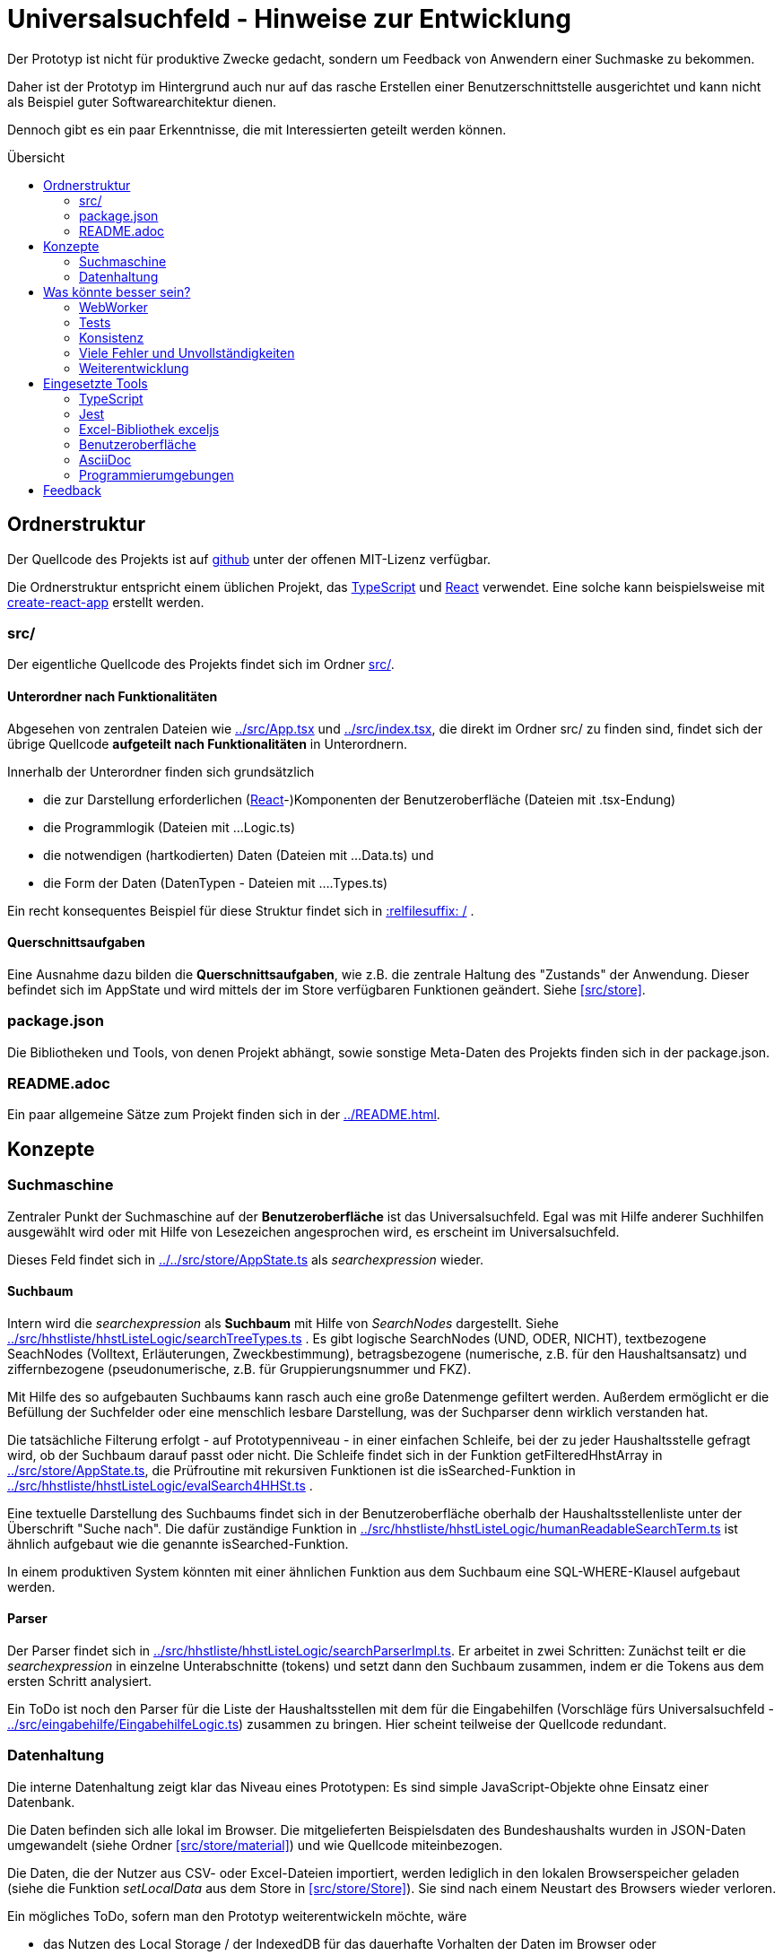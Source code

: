 = Universalsuchfeld - Hinweise zur Entwicklung
:relfileprefix: ../
:toc: preamble
:toc-title: Übersicht


Der Prototyp ist nicht für produktive Zwecke gedacht, 
sondern um Feedback von Anwendern einer Suchmaske zu
bekommen.

Daher ist der Prototyp im Hintergrund auch nur auf das
rasche Erstellen einer Benutzerschnittstelle ausgerichtet
und kann nicht als Beispiel guter Softwarearchitektur
dienen. 

Dennoch gibt es ein paar Erkenntnisse, die mit Interessierten
geteilt werden können.

== Ordnerstruktur

Der Quellcode des Projekts ist auf  https://github.com/fritzminor/schnellsuchfeldbhh[github] unter 
der offenen MIT-Lizenz verfügbar.

Die Ordnerstruktur entspricht einem üblichen 
Projekt, das <<TypeScript>> und <<React>> verwendet. Eine 
solche kann beispielsweise mit 
https://reactjs.org/docs/create-a-new-react-app.html=create-react-app[create-react-app]
erstellt werden.

=== src/

Der eigentliche Quellcode des Projekts findet sich im Ordner xref:src[src/].

==== Unterordner nach Funktionalitäten

Abgesehen von zentralen Dateien wie xref:src/App.tsx[] und xref:src/index.tsx[], die direkt im Ordner
src/ zu finden sind, findet sich der übrige Quellcode *aufgeteilt nach Funktionalitäten*
in Unterordnern.

Innerhalb der Unterordner finden sich grundsätzlich

- die zur Darstellung erforderlichen (<<React>>-)Komponenten der Benutzeroberfläche (Dateien mit .tsx-Endung)
- die Programmlogik (Dateien mit ...Logic.ts)
- die notwendigen (hartkodierten) Daten (Dateien mit ...Data.ts) und
- die Form der Daten (DatenTypen - Dateien mit ....Types.ts)

Ein recht konsequentes Beispiel für diese Struktur findet sich in xref:src/eingabehilfe/searchfields[:relfilesuffix: /] . 

==== Querschnittsaufgaben

Eine Ausnahme dazu bilden die *Querschnittsaufgaben*, wie z.B. die zentrale 
Haltung des "Zustands" der Anwendung. Dieser befindet sich im AppState und wird mittels
der im Store verfügbaren Funktionen geändert. Siehe xref:src/store[].


=== package.json

Die Bibliotheken und Tools, von denen Projekt abhängt, sowie sonstige
Meta-Daten des Projekts finden sich in der package.json.

=== README.adoc

Ein paar allgemeine Sätze zum Projekt finden sich in der xref:README.adoc[].


== Konzepte

=== Suchmaschine

Zentraler Punkt der Suchmaschine auf der *Benutzeroberfläche* ist das Universalsuchfeld. Egal was mit 
Hilfe anderer Suchhilfen ausgewählt wird oder mit Hilfe von Lesezeichen angesprochen wird, es erscheint
im Universalsuchfeld.

Dieses Feld findet sich in xref:../src/store/AppState.ts[] als _searchexpression_ wieder.


==== Suchbaum

Intern wird die _searchexpression_ als *Suchbaum* mit Hilfe von _SearchNodes_ dargestellt. Siehe 
xref:src/hhstliste/hhstListeLogic/searchTreeTypes.ts[] . Es gibt logische SearchNodes (UND, ODER, NICHT), textbezogene
SeachNodes (Volltext, Erläuterungen, Zweckbestimmung), betragsbezogene (numerische, z.B. für den Haushaltsansatz)
und ziffernbezogene (pseudonumerische, z.B. für Gruppierungsnummer und FKZ). 

Mit Hilfe des so aufgebauten Suchbaums kann rasch auch eine große Datenmenge gefiltert werden. Außerdem ermöglicht 
er die Befüllung der Suchfelder oder eine menschlich lesbare Darstellung, was der Suchparser denn wirklich 
verstanden hat.

Die tatsächliche Filterung erfolgt - auf Prototypenniveau - in einer einfachen Schleife, bei der zu jeder
Haushaltsstelle gefragt wird, ob der Suchbaum darauf passt oder nicht. Die Schleife findet sich in der Funktion
getFilteredHhstArray in xref:src/store/AppState.ts[], die Prüfroutine mit rekursiven Funktionen ist die isSearched-Funktion
in xref:src/hhstliste/hhstListeLogic/evalSearch4HHSt.ts[] .

Eine textuelle Darstellung des Suchbaums findet sich in der Benutzeroberfläche oberhalb der Haushaltsstellenliste
unter der Überschrift "Suche nach". Die dafür zuständige Funktion in 
xref:src/hhstliste/hhstListeLogic/humanReadableSearchTerm.ts[] ist ähnlich aufgebaut wie die genannte isSearched-Funktion.

In einem produktiven System könnten mit einer ähnlichen Funktion aus dem Suchbaum eine SQL-WHERE-Klausel aufgebaut 
werden.

==== Parser

Der Parser findet sich in xref:src/hhstliste/hhstListeLogic/searchParserImpl.ts[]. Er arbeitet in zwei Schritten:
Zunächst teilt er die _searchexpression_ in einzelne Unterabschnitte (tokens) und setzt dann den Suchbaum 
zusammen, indem er die Tokens aus dem ersten Schritt analysiert.

Ein ToDo ist noch den Parser für die Liste der Haushaltsstellen mit dem für die Eingabehilfen (Vorschläge fürs
Universalsuchfeld - xref:src/eingabehilfe/EingabehilfeLogic.ts[]) zusammen zu bringen. Hier scheint 
teilweise der Quellcode redundant.


=== Datenhaltung 

Die interne Datenhaltung zeigt klar das Niveau eines Prototypen: Es sind simple JavaScript-Objekte
ohne Einsatz einer Datenbank.

Die Daten befinden sich alle lokal im Browser. Die mitgelieferten Beispielsdaten des Bundeshaushalts
wurden in JSON-Daten umgewandelt (siehe Ordner xref:src/store/material[]) und wie Quellcode miteinbezogen.

Die Daten, die der Nutzer aus CSV- oder Excel-Dateien importiert, werden lediglich in den lokalen 
Browserspeicher geladen (siehe die Funktion _setLocalData_ aus dem Store in xref:src/store/Store[]). 
Sie sind nach einem Neustart des Browsers wieder verloren.

Ein mögliches ToDo, sofern man den Prototyp weiterentwickeln möchte, wäre 

- das Nutzen des Local Storage / der IndexedDB für das dauerhafte Vorhalten der Daten im Browser oder
- das Nutzen einer Datenbank wie  PouchDB, evtl. mit Anschluss an CouchDB oder Cloudant von IBM.


== Was könnte besser sein?

=== WebWorker
Der Prototyp kann derzeit vollständig auf WebWorker verzichten. WebWorker sind aber ein wichtiges Hilfsmittel,
damit die Anwendung immer sofort auf Benutzereingaben reagieren kann. WebWorker ist ein Instrument, um im Browser
Nebenläufigkeit von Programmcode zu ermöglichen.

Bisher scheint es aber selbst bei großen Haushaltsplänen (z.B. der gesamte Bundeshaushalt) kaum sprürbare 
Verzögerungen zu geben, so dass man jedenfalls für den Prototyp auf WebWorker verzichten kann.

=== Tests

Es gibt zwar ein Test-Framework <<Jest>>. Aber die paar automatisierte Tests sind kaum der Rede wert. 

Spätestens wenn man einzelne Teile des Prototyps in einem produktiven System nutzen möchte, müssen
entsprechende Tests programmiert werden.

=== Konsistenz

Die einzelnen Teile könnten auch im Code zueinander finden. Die Funktionalität "Kennzeichen" beispielsweise 
sollte nicht über viele Ordner verteilt sein.

=== Viele Fehler und Unvollständigkeiten

Der Prototyp wird immer Fehler und Unvollständigkeiten enthalten. Aber mit der Zeit könnten es ja weniger werden.
Wenn welche gefunden werden, bitte  auf https://github.com/fritzminor/schnellsuchfeldbhh/issues[github] mittels 
eines "New Issue" mitteilen, wo die Fehler sind.

=== Weiterentwicklung

Neben dem Ausbessern von Fehlern sind viele Themen denkbar, die dem Prototyp gut tun würden. 
Wenn bestimmte Wünsche besonders drängen, hilft auch hier möglicherweise ein New Issue auf 
 https://github.com/fritzminor/schnellsuchfeldbhh/issues[github] .



== Eingesetzte Tools

=== TypeScript

Die Programmiersprache TypeScript ist eine Erweiterung von JavaScript. Sie 
gibt Typensicherheit und vermeidet damit mehr Fehler bereits beim Codieren.

Außerdem erlaubt sie schnelleres Programmieren durch bessere Code-Vervollständigung 
als bei reinem JavaScript.

=== Jest

(Mindestens) ein Test-Framework ist ein Muss für jedes Projekt. Jest wurde gewählt, 
weil es das Standard-Test-Framework für <<React>>-Anwendungen ist.

=== Excel-Bibliothek exceljs

Die JavaScript-Bibliothek exceljs erlaubt das Lesen und Erzeugen von XLSX-Dateien. 
Siehe z.B. xref:src/import/importAnalyseSheet.ts[]

=== Benutzeroberfläche

==== React

Für die Benutzeroberfläche wurde das Oberflächenframework React gewählt, weil es anfangs schneller als 
Angular zu lernen ist. Allerdings bedarf eine tiefere Nutzung auch erheblichen 
Einarbeitungsaufwand. Die JSX-Sprache, die in den *.tsx-Dateien verwendet wird,
ist für HTML-Kenner leicht zu lernen und zu lesen.

Die Projektstruktur wurde mit create-react-app erstellt. Das ist nicht zwingend,
erleichtert aber React-Programmierern, sich rasch im Projekt zurecht zu finden.

==== Icons

Die Icons stammen aus dem Carbon-Projekt von IBM. Genutzt wird das Package @carbon/icons-react.

==== CSS-Framework

Als CSS-Framework sorgt https://bulma.io/[bulma.io] für die angenehme Optik. Es wurde gewählt, weil es ein reines
CSS-Framework ist und keine Abhängigkeiten von jQuery oder anderen JavaScript-Bibliotheken hat. Damit 
ist es unproblematisch mit <<React>> zu nutzen.

Ein mögliches ToDo für die Zukunft wäre eine Umstellung auf Bootstrap. In der Version 5 wurde
die Abhängigkeit von Bootstrap von jQuery entfernt. Bootstrap hat einen deutlich größeren
Funktionsumfang als bulma.io.


=== AsciiDoc

Die Anforderungen an das Dokumentationsformat waren 

- leicht zu lernen
- angenehmes Erscheinungsbild
- automatisches Inhaltsverzeichnis
- auf Github direkt angezeigt
- fähig, in Quellcodeverwaltung versioniert zu werden.

Neben https://asciidoc.org/[AsciiDoc] kam auch ein Markdown-Geschmack in Betracht. Problematisch 
ist an Markdown jedoch, dass nicht immer klar ist, welches Produkt welchen 
Markdown-Dialekt versteht. Siehe auch

- https://de.wikipedia.org/wiki/AsciiDoc
- https://asciidoctor.org/
- https://github.com/asciidoctor/asciidoctor.js[Asciidoctor.js] - das hier genutzte Modul



=== Programmierumgebungen

Als Programmierumgebung werden codesandbox.io (eine Online-Entwicklungsumgebung)
und auf dem Desktop VSCodium, der "freiere" Zweig von Visual Studio Code, eingesetzt.

Das Deployment erfolgt automatisch beim Einpflegen der neuen Version in den "main"-Zweig
des https://github.com/fritzminor/schnellsuchfeldbhh[github-Repository]. netlify.com 
baut dann automatisch das Projekt und stellt es auf https://schnellsuchfeldbhh.netlify.app/
dem Anwender zur Verfügung.

== Feedback

Für Fragen auch zum Quellcode, Anregungen, Wünsche etc. ist ein Issue auf Github 
https://github.com/fritzminor/schnellsuchfeldbhh/issues der richtige Ort.

